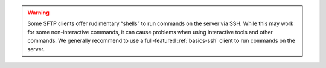 .. warning:: Some SFTP clients offer rudimentary “shells” to run commands on the server via SSH. While this may work for some non-interactive commands, it can cause problems when using interactive tools and other commands. We generally recommend to use a full-featured :ref:`basics-ssh` client to run commands on the server.
